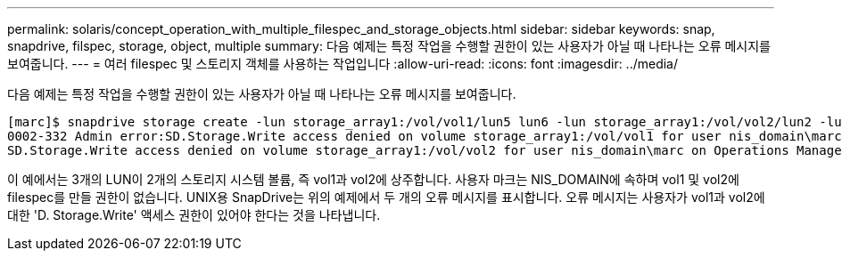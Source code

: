 ---
permalink: solaris/concept_operation_with_multiple_filespec_and_storage_objects.html 
sidebar: sidebar 
keywords: snap, snapdrive, filspec, storage, object, multiple 
summary: 다음 예제는 특정 작업을 수행할 권한이 있는 사용자가 아닐 때 나타나는 오류 메시지를 보여줍니다. 
---
= 여러 filespec 및 스토리지 객체를 사용하는 작업입니다
:allow-uri-read: 
:icons: font
:imagesdir: ../media/


[role="lead"]
다음 예제는 특정 작업을 수행할 권한이 있는 사용자가 아닐 때 나타나는 오류 메시지를 보여줍니다.

[listing]
----
[marc]$ snapdrive storage create -lun storage_array1:/vol/vol1/lun5 lun6 -lun storage_array1:/vol/vol2/lun2 -lunsize 100m
0002-332 Admin error:SD.Storage.Write access denied on volume storage_array1:/vol/vol1 for user nis_domain\marc on Operations Manager server ops_mngr_server
SD.Storage.Write access denied on volume storage_array1:/vol/vol2 for user nis_domain\marc on Operations Manager server ops_mngr_server
----
이 예에서는 3개의 LUN이 2개의 스토리지 시스템 볼륨, 즉 vol1과 vol2에 상주합니다. 사용자 마크는 NIS_DOMAIN에 속하며 vol1 및 vol2에 filespec를 만들 권한이 없습니다. UNIX용 SnapDrive는 위의 예제에서 두 개의 오류 메시지를 표시합니다. 오류 메시지는 사용자가 vol1과 vol2에 대한 'D. Storage.Write' 액세스 권한이 있어야 한다는 것을 나타냅니다.
